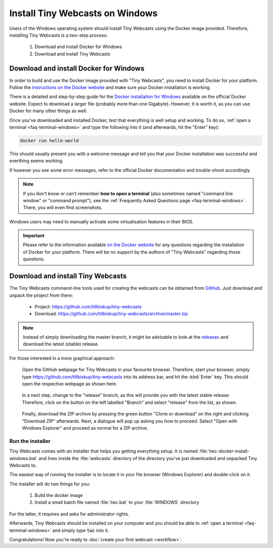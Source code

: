 Install Tiny Webcasts on Windows
################################

Users of the Windows operating system should install Tiny Webcasts using the Docker image provided. Therefore, installing Tiny Webcasts is a two-step process:

  #. Download and install Docker for Windows
  
  #. Download and install Tiny Webcasts


Download and install Docker for Windows
=======================================

In order to build and use the Docker image provided with "Tiny Webcasts", you need to install Docker for your platform. Follow the `instructions on the Docker website <https://docs.docker.com/>`_ and make sure your Docker installation is working.

There is a detailed and step-by-step guide for the `Docker installation for Windows <https://docs.docker.com/Docker-for-windows/install/>`_ available on the official Docker website. Expect to download a larger file (probably more than one Gigabyte). However, it is worth it, as you can use Docker for many other things as well.

Once you've downloaded and installed Docker, test that everything is well setup and working. To do so, :ref:`open a terminal <faq-terminal-windows>` and type the following into it (and afterwards, hit the "Enter" key):


.. code-block:: bash

   docker run hello-world


This should usually present you with a welcome message and tell you that your Docker installation was successful and everthing seems working.

If however you see some error messages, refer to the official Docker documentation and trouble-shoot accordingly.


.. note::

   If you don't know or can't remember **how to open a terminal** (also sometimes named "command line window" or "command prompt"), see the :ref:`Frequently Asked Questions page <faq-terminal-windows>`. There, you will even find screenshots.


Windows users may need to manually activate some virtualisation features in their BIOS.


.. important::

   Please refer to the information available `on the Docker website <https://docs.docker.com/>`_ for any questions regarding the installation of Docker for your platform. There will be no support by the authors of "Tiny Webcasts" regarding those questions.



Download and install Tiny Webcasts
==================================

The Tiny Webcasts command-line tools used for creating the webcasts can be obtained from `GitHub <https://github.com/tillbiskup/tiny-webcasts>`_. Just download and unpack the project from there:

  * Project: https://github.com/tillbiskup/tiny-webcasts
  * Download: https://github.com/tillbiskup/tiny-webcasts/archive/master.zip
  
  
.. note::

   Instead of simply downloading the master branch, it might be advisable to look at the `releases <https://github.com/tillbiskup/tiny-webcasts/releases>`_ and download the latest (stable) release.


For those interested in a more graphical approach:


.. figure:: ./images/twc-github-01.*
   :width: 100%
   
   Open the GitHub webpage for Tiny Webcasts in your favourite browser. Therefore, start your browser, simply type `https://github.com/tillbiskup/tiny-webcasts <https://github.com/tillbiskup/tiny-webcasts>`_ into its address bar, and hit the :kbd:`Enter` key. This should open the respective webpage as shown here.


.. figure:: ./images/twc-github-03.*
   :width: 100%
   
   In a next step, change to the "release" branch, as this will provide you with the latest stable release. Therefore, click on the button on the left labelled "Branch" and select "release" from the list, as shown.


.. figure:: ./images/twc-github-05.*
   :width: 100%
   
   Finally, download the ZIP archive by pressing the green button "Clone or download" on the right and clicking "Download ZIP" afterwards. Next, a dialogue will pop up asking you how to proceed. Select "Open with Windows Explorer" and proceed as normal for a ZIP archive.



Run the installer
-----------------

Tiny Webcasts comes with an installer that helps you getting everything setup. It is named :file:`twc-docker-install-windows.bat` and lives inside the :file:`webcasts` directory of the directory you've just downloaded and unpacked Tiny Webcasts to.

The easiest way of running the installer is to locate it in your file browser (Windows Explorer) and double-click on it.

The installer will do two things for you:

  #. Build the docker image
  
  #. Install a small batch file named :file:`twc.bat` to your :file:`WINDOWS` directory

For the latter, it requires and asks for administrator rights.

Afterwards, Tiny Webcasts should be installed on your computer and you should be able to :ref:`open a terminal <faq-terminal-windows>` and simply type :code:`twc` into it.


Congratulations! Now you're ready to :doc:`create your first webcast <workflow>`.


